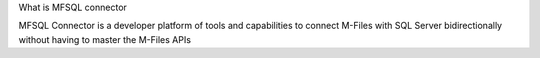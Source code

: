 
What is MFSQL connector

MFSQL Connector is a developer platform of tools and capabilities to connect M-Files with SQL Server bidirectionally without having to master the M-Files APIs
